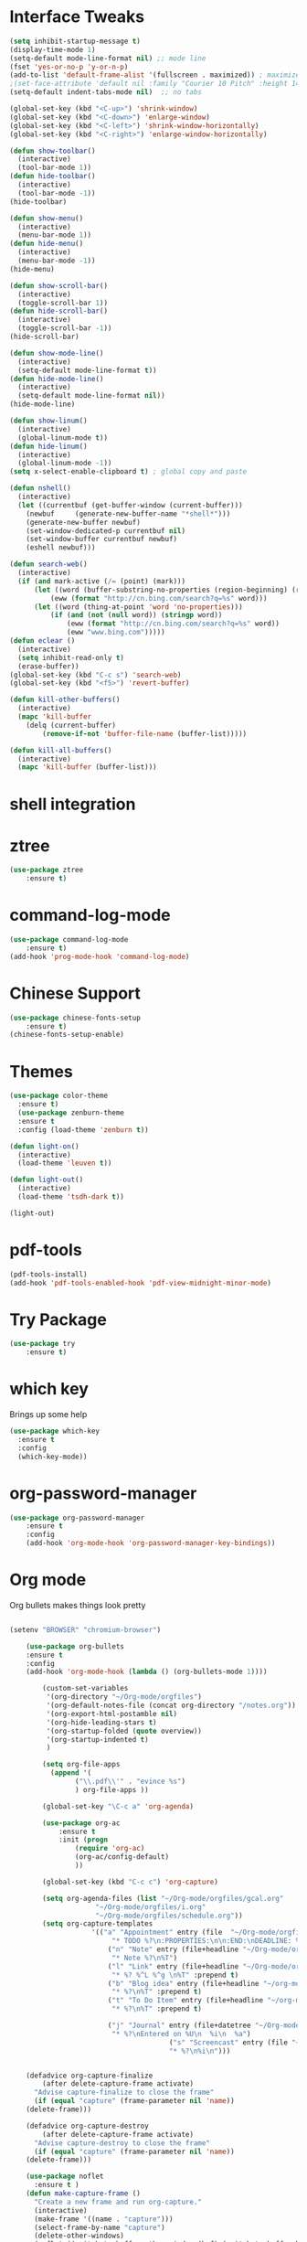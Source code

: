#+STARTUP: overview
* Interface Tweaks
#+BEGIN_SRC emacs-lisp
(setq inhibit-startup-message t)
(display-time-mode 1)
(setq-default mode-line-format nil) ;; mode line
(fset 'yes-or-no-p 'y-or-n-p)
(add-to-list 'default-frame-alist '(fullscreen . maximized)) ; maximize window
;(set-face-attribute 'default nil :family "Courier 10 Pitch" :height 140)
(setq-default indent-tabs-mode nil)  ;; no tabs

(global-set-key (kbd "<C-up>") 'shrink-window)
(global-set-key (kbd "<C-down>") 'enlarge-window)
(global-set-key (kbd "<C-left>") 'shrink-window-horizontally)
(global-set-key (kbd "<C-right>") 'enlarge-window-horizontally)

(defun show-toolbar()
  (interactive)
  (tool-bar-mode 1))
(defun hide-toolbar()
  (interactive)
  (tool-bar-mode -1))
(hide-toolbar)

(defun show-menu()
  (interactive)
  (menu-bar-mode 1))
(defun hide-menu()
  (interactive)
  (menu-bar-mode -1))
(hide-menu)

(defun show-scroll-bar()
  (interactive)
  (toggle-scroll-bar 1))
(defun hide-scroll-bar()
  (interactive)
  (toggle-scroll-bar -1))
(hide-scroll-bar)

(defun show-mode-line()
  (interactive)
  (setq-default mode-line-format t))
(defun hide-mode-line()
  (interactive)
  (setq-default mode-line-format nil))
(hide-mode-line)

(defun show-linum()
  (interactive)
  (global-linum-mode t))
(defun hide-linum()
  (interactive)
  (global-linum-mode -1))
(setq x-select-enable-clipboard t) ; global copy and paste

(defun nshell()
  (interactive)
  (let ((currentbuf (get-buffer-window (current-buffer)))
	(newbuf     (generate-new-buffer-name "*shell*")))
    (generate-new-buffer newbuf)
    (set-window-dedicated-p currentbuf nil)
    (set-window-buffer currentbuf newbuf)
    (eshell newbuf)))

(defun search-web()
  (interactive)
  (if (and mark-active (/= (point) (mark)))
      (let ((word (buffer-substring-no-properties (region-beginning) (region-end))))
          (eww (format "http://cn.bing.com/search?q=%s" word)))
      (let ((word (thing-at-point 'word 'no-properties)))
          (if (and (not (null word)) (stringp word))
              (eww (format "http://cn.bing.com/search?q=%s" word))
              (eww "www.bing.com")))))
(defun eclear ()
  (interactive)
  (setq inhibit-read-only t)
  (erase-buffer))
(global-set-key (kbd "C-c s") 'search-web)
(global-set-key (kbd "<f5>") 'revert-buffer)

(defun kill-other-buffers()
  (interactive)
  (mapc 'kill-buffer 
    (delq (current-buffer)
        (remove-if-not 'buffer-file-name (buffer-list)))))

(defun kill-all-buffers()
  (interactive)
  (mapc 'kill-buffer (buffer-list)))
#+END_SRC
* shell integration
* ztree
#+BEGIN_SRC emacs-lisp
(use-package ztree
    :ensure t)
#+END_SRC
* command-log-mode
#+BEGIN_SRC emacs-lisp
(use-package command-log-mode
    :ensure t)
(add-hook 'prog-mode-hook 'command-log-mode)
#+END_SRC
* Chinese Support
#+BEGIN_SRC emacs-lisp
(use-package chinese-fonts-setup
    :ensure t)
(chinese-fonts-setup-enable)
#+END_SRC
* Themes
#+BEGIN_SRC emacs-lisp
(use-package color-theme
  :ensure t)
  (use-package zenburn-theme
  :ensure t
  :config (load-theme 'zenburn t))

(defun light-on()
  (interactive)
  (load-theme 'leuven t))

(defun light-out()
  (interactive)
  (load-theme 'tsdh-dark t))

(light-out)
#+END_SRC
* pdf-tools
#+BEGIN_SRC emacs-lisp
(pdf-tools-install)
(add-hook 'pdf-tools-enabled-hook 'pdf-view-midnight-minor-mode)
#+END_SRC
* Try Package
#+BEGIN_SRC emacs-lisp
(use-package try
	:ensure t)
#+END_SRC

* which key
Brings up some help
#+BEGIN_SRC emacs-lisp
  (use-package which-key
	:ensure t 
	:config
	(which-key-mode))
#+END_SRC

* org-password-manager
#+BEGIN_SRC emacs-lisp
(use-package org-password-manager
    :ensure t
    :config
    (add-hook 'org-mode-hook 'org-password-manager-key-bindings))
#+END_SRC
* Org mode
Org bullets makes things look pretty
#+BEGIN_SRC emacs-lisp

(setenv "BROWSER" "chromium-browser")

  	(use-package org-bullets
  	:ensure t
  	:config
  	(add-hook 'org-mode-hook (lambda () (org-bullets-mode 1))))

        (custom-set-variables
         '(org-directory "~/Org-mode/orgfiles")
         '(org-default-notes-file (concat org-directory "/notes.org"))
         '(org-export-html-postamble nil)
         '(org-hide-leading-stars t)
         '(org-startup-folded (quote overview))
         '(org-startup-indented t)
         )

        (setq org-file-apps
    	  (append '(
    		    ("\\.pdf\\'" . "evince %s")
    		    ) org-file-apps ))

        (global-set-key "\C-c a" 'org-agenda)

        (use-package org-ac
    	    :ensure t
    	    :init (progn
    		    (require 'org-ac)
    		    (org-ac/config-default)
    		    ))

        (global-set-key (kbd "C-c c") 'org-capture)

        (setq org-agenda-files (list "~/Org-mode/orgfiles/gcal.org"
    				 "~/Org-mode/orgfiles/i.org"
    				 "~/Org-mode/orgfiles/schedule.org"))
        (setq org-capture-templates
    			    '(("a" "Appointment" entry (file  "~/Org-mode/orgfiles/gcal.org" "Appointments")
    				     "* TODO %?\n:PROPERTIES:\n\n:END:\nDEADLINE: %^T \n %i\n")
    				    ("n" "Note" entry (file+headline "~/Org-mode/orgfiles/notes.org" "Notes")
    				     "* Note %?\n%T")
    				    ("l" "Link" entry (file+headline "~/Org-mode/orgfiles/links.org" "Links")
    				     "* %? %^L %^g \n%T" :prepend t)
    				    ("b" "Blog idea" entry (file+headline "~/org-mode/orgfiles/i.org" "Blog Topics:")
    				     "* %?\n%T" :prepend t)
    				    ("t" "To Do Item" entry (file+headline "~/org-mode/orgfiles/i.org" "To Do Items")
    				     "* %?\n%T" :prepend t)

    				    ("j" "Journal" entry (file+datetree "~/Org-mode/journal.org")
    				     "* %?\nEntered on %U\n  %i\n  %a")
                                       ("s" "Screencast" entry (file "~/Org-mode/orgfiles/screencastnotes.org")
                                       "* %?\n%i\n")))


    (defadvice org-capture-finalize 
        (after delete-capture-frame activate)  
      "Advise capture-finalize to close the frame"  
      (if (equal "capture" (frame-parameter nil 'name))  
  	(delete-frame)))

    (defadvice org-capture-destroy 
        (after delete-capture-frame activate)  
      "Advise capture-destroy to close the frame"  
      (if (equal "capture" (frame-parameter nil 'name))  
  	(delete-frame)))  

    (use-package noflet
      :ensure t )
    (defun make-capture-frame ()
      "Create a new frame and run org-capture."
      (interactive)
      (make-frame '((name . "capture")))
      (select-frame-by-name "capture")
      (delete-other-windows)
      (noflet ((switch-to-buffer-other-window (buf) (switch-to-buffer buf)))
        (org-capture)))
#+END_SRC

#+RESULTS:
: make-capture-frame

* Ace windows for easy window switching
#+BEGIN_SRC emacs-lisp
  (use-package ace-window
  :ensure t
  :init
  (progn
    (global-set-key [remap other-window] 'ace-window)
    (custom-set-faces
     '(aw-leading-char-face
       ((t (:inherit ace-jump-face-foreground :height 3.0))))) 
    ))
#+END_SRC

* Swiper / Ivy / Counsel
Swiper gives us a really efficient incremental search with regular expressions
and Ivy / Counsel replace a lot of ido or helms completion functionality
#+BEGIN_SRC emacs-lisp
(use-package counsel
  :ensure t
  :bind
  (("M-y" . counsel-yank-pop)
  :map ivy-minibuffer-map
  ("M-y" . ivy-next-line)))

(use-package ivy
  :ensure t
  :diminish (ivy-mode)
  :bind (("C-x b" . ivy-switch-buffer))
  :config
  (ivy-mode 1)
  (setq ivy-use-virtual-buffers t)
  (setq ivy-display-style 'fancy))


  (use-package swiper
  :ensure t
  :bind (("C-s" . swiper)
	 ("C-r" . swiper)
	 ("C-c C-r" . ivy-resume)
	 ("M-x" . counsel-M-x)
	 ("C-x C-f" . counsel-find-file))
  :config
  (progn
    (ivy-mode 1)
    (setq ivy-use-virtual-buffers t)
    (setq ivy-display-style 'fancy)
    (define-key read-expression-map (kbd "C-r") 'counsel-expression-history)
    ))

#+END_SRC

* Programming Utils
** yasnippet
#+BEGIN_SRC emacs-lisp
    (use-package yasnippet
      :ensure t
      :init
        (yas-global-mode 1))
#+END_SRC
** auto-complete
#+BEGIN_SRC emacs-lisp
  (use-package auto-complete
      :ensure t
      :init
      (progn
          (ac-config-default)
          (global-auto-complete-mode t)))
#+END_SRC
** Flycheck
#+BEGIN_SRC emacs-lisp
    (use-package flycheck
      :ensure t
      :init
      (global-flycheck-mode t))
#+END_SRC
** Bison-mode
#+BEGIN_SRC emacs-lisp
(use-package bison-mode
    :ensure t)
#+END_SRC
** Auto-pair
#+BEGIN_SRC emacs-lisp
(use-package autopair
    :ensure t
    :config (autopair-global-mode 1))
#+END_SRC
** projectile
#+BEGIN_SRC emacs-lisp
(use-package projectile
    :ensure t)
#+END_SRC
** svn
#+BEGIN_SRC emacs-lisp
(use-package psvn
    :ensure t)
(setq svn-status-verbose nil)
#+END_SRC
** company
#+BEGIN_SRC emacs-lisp
(use-package company
    :ensure t
    :bind (("C-c /" . company-complete))
    :config (global-company-mode))
#+END_SRC
* magit
#+BEGIN_SRC emacs-lisp
(use-package magit
    :ensure t
    :config (global-set-key (kbd "C-c m") 'magit-status))
#+END_SRC
* C Programming Support
** cmake support
#+BEGIN_SRC emacs-lisp
(use-package cmake-mode
    :ensure)
#+END_SRC
** auto-complete-c-headers
#+BEGIN_SRC emacs-lisp
(defun my:ac-c-header-init()
    (require 'ac-c-headers)
    (add-to-list 'ac-sources 'ac-source-c-headers)
    (add-to-list 'ac-sources 'ac-source-c-header-symbols t))
(use-package ac-c-headers
    :ensure t
    :config 
    (add-hook 'c++-mode-hook 'my:ac-c-header-init)
    (add-hook 'c-mode-hook   'my:ac-c-header-init))
#+END_SRC
** flymake-google-cpplint
google coding style check
#+BEGIN_SRC emacs-lisp
;; flymake-google-cpplint hook function
(defun my:flymake-google-init()
    (require 'flymake-google-cpplint)
    (custom-set-variables
        '(flymake-google-cpplint-command "/opt/cpplint-1.3.0/cpplint.py"))
    (flymake-google-cpplint-load))   

;; install flymake-google-cpplint package
(use-package flymake-google-cpplint
    :ensure t
    :config
    (add-hook 'c-mode-hook 'my:flymake-google-init)
    (add-hook 'c++-mode-hook 'my:flymake-google-init))

;; install flymake-cursor package
(use-package flymake-cursor
    :ensure t)

;; install google-c-style package
(use-package google-c-style
    :ensure t
    :config
    (add-hook 'c-mode-common-hook 'google-set-c-style)
    (add-hook 'c-mode-common-hook 'google-make-newline-indent))
#+END_SRC
** cedet on
#+BEGIN_SRC emacs-lisp
(defun cedet-hook()
    (semantic-mode 1)
    (add-to-list 'ac-sources 'ac-source-semantic))

(add-hook 'c-mode-common-hook 'cedet-hook)
#+END_SRC
** semantic
#+BEGIN_SRC emacs-lisp
(use-package semantic
    :ensure t)
(use-package semantic/bovine/gcc)
(use-package semantic/ia)
(defun c-semantic-hook()
    (setq semanticdb-default-save-directory (concat  "~/.emacs.d/semanticdb"))
    (add-to-list 'semantic-default-submodes 'global-semantic-mru-bookmark-mode)
    (add-to-list 'semantic-default-submodes 'global-semanticdb-minor-mode)
    (add-to-list 'semantic-default-submodes 'global-semantic-idle-scheduler-mode)
    (add-to-list 'semantic-default-submodes 'global-semantic-highlight-func-mode)
    (semantic-mode t)
    (semantic-gcc-setup)
    (add-to-list 'ac-sources 'ac-source-functions)
    (add-to-list 'ac-sources 'ac-source-semantic))
(add-hook 'c-mode-common-hook 'c-semantic-hook)
#+END_SRC
** irony
#+BEGIN_SRC emacs-lisp
(use-package irony
    :ensure t)

(add-hook 'c++-mode-hook 'iron-mode)
(add-hook 'c-mode-hook 'irony-mode)
(add-hook 'objc-mode-hook 'irony-mode)
(add-hook 'irony-mode-hook 'irony-cdb-autosetup-compile-options)
#+END_SRC
* php programming support
** php-mode
#+BEGIN_SRC emacs-lisp
(use-package php-mode
    :ensure t)
(use-package ac-php
    :ensure t)
(defun bs-php-mode-hook()
    (auto-complete-mode t)
    (require 'ac-php)
    (setq ac-sources '(ac-source-php))
    (yas-global-mode 1)
    (setq indent-tabs-mode nil)
    (setq c-basic-offset 4)
    (setq php-template-compatibilite nil)
    (subword-mode 1))
(add-hook 'php-mode-hook 'bs-php-mode-hook)

(defun bs-web-mode-hook()
    (local-set-key '[backtab] 'indent-relative)
    (setq indent-tabs-mode nil)
    (setq web-mode-markup-indent-offset 4
          web-mode-css-indent-offset 4
          web-mode-code-indent-offset 4))
(add-hook 'web-mode-hook 'bs-web-mode-hook)

;(add-hook 'php-mode-hook 'my-php-mode-hook)
;(defun my-php-mode-hook ()
;  "My PHP mode configuration."
; (setq indent-tabs-mode nil
;        tab-width 4
;        c-basic-offset 4))
#+END_SRC
* Common lisp Programming
** slime
A development env for common lisp.
#+BEGIN_SRC emacs-lisp
(use-package slime
    :ensure t
    :config 
    (progn
        (setq inferior-lisp-program "/usr/local/bin/sbcl")
        (setq slime-contribs '(slime-fancy))
        (require 'slime-autoloads)
        (require 'paredit)
        (add-hook 'slime-load-hook
            #'(lambda () (define-key slime-prefix-map (kbd "M-h") 'slime-documentation-lookup)))))

(use-package ac-slime
    :ensure t)

(defun lisp-hook ()
  (paredit-mode t)
  (define-key slime-prefix-map (kbd "M-h") 'slime-documentation-lookup)
  (make-variable-buffer-local 'show-paren-mode)
  (show-paren-mode 1))

(add-hook 'emacs-lisp-mode-hook 'lisp-hook)
(add-hook 'lisp-interaction-mode-hook 'lisp-hook)
(add-hook 'lisp-mode-hook 'lisp-hook)

(require 'ac-slime)
(add-hook 'slime-mode-hook 'set-up-slime-ac)
(add-hook 'slime-repl-mode-hook 'set-up-slime-ac)
(eval-after-load "auto-complete" '(add-to-list 'ac-modes 'slime-repl-mode))
(global-set-key (kbd "C-c C-h") 'slime-documentation)
#+END_SRC
** paredit
DEADLINE: <2017-09-27 Wed>
#+BEGIN_SRC emacs-lisp
(use-package paredit
    :ensure t)
#+END_SRC
* Clojure Programming
#+BEGIN_SRC emacs-lisp
(setq cider-cljs-lein-repl "(do (use 'figwheel-sidecar.repl-api)(start-figwheel)(cljs-repl))")
(autoload 'enable-paredit-mode "paredit" "turn on pseudo-structural editing of lisp code." t)
(add-hook 'emacs-lisp-mode-hook 'enable-paredit-mode)
(add-hook 'eval-expression-minibuffer-setup-hook #'enable-paredit-mode)
(add-hook 'ielm-mode-hook #'enable-paredit-mode)
(add-hook 'lisp-mode-hook #'enable-paredit-mode)
(add-hook 'lisp-interaction-mode-hook #'enable-paredit-mode)
(add-hook 'scheme-mode-hook #'enable-paredit-mode)

(global-company-mode)
(use-package clojure-mode
    :ensure t)
(use-package clojure-mode-extra-font-locking
    :ensure t)
(use-package cider
    :ensure t
    )

(use-package ido-completing-read+
    :ensure t)

(use-package smex
    :ensure t)

(use-package rainbow-delimiters
    :ensure t)

(use-package tagedit
    :ensure t)
#+END_SRC
* nasm Mode
#+BEGIN_SRC emacs-lisp
(use-package nasm-mode
    :ensure t
    :config 
    (progn (add-to-list 'auto-mode-alist '("\\.\\(asm\\|s\\)$" . nasm-mode))))
#+END_SRC
* Avy - navigate by searching for a letter on the screen and jumping to it
See https://github.com/abo-abo/avy for more info
#+BEGIN_SRC emacs-lisp
  (use-package avy
  :ensure t
  :bind ("M-s" . avy-goto-word-1)) ;; changed from char as per jcs
#+END_SRC

* Neotree 
#+BEGIN_SRC emacs-lisp
(use-package neotree
    :ensure t
    :bind (("C-c d" . neotree-toggle))
    :config
    (setq neo-smart-open t))
    
#+END_SRC
* Bing-dict
bing english-chinese dictionary.
#+BEGIN_SRC emacs-lisp
(use-package bing-dict
    :ensure t
    :bind 
    (("C-x t" . bing-dict-brief))
)
#+END_SRC
* Chinese Calendar
#+BEGIN_SRC emacs-lisp
(use-package cal-china-x
    :ensure t
    :config
    (progn 
        (setq mark-holidays-in-calendar t)
        (setq cal-china-x-important-holidays cal-china-x-chinese-holidays)
        (setq calendar-holidays cal-china-x-important-holidays)))
#+END_SRC

* Reveal.js

#+BEGIN_SRC emacs-lisp
    (use-package ox-reveal
    :ensure ox-reveal)

    (setq org-reveal-root "http://cdn.jsdelivr.net/reveal.js/3.0.0/")
    (setq org-reveal-mathjax t)

    (use-package htmlize
    :ensure t)
#+END_SRC

#+RESULTS:
: t
  
* Undo Tree
#+BEGIN_SRC emacs-lisp
    (use-package undo-tree
      :ensure t
      :init
      (global-undo-tree-mode))
#+END_SRC
* Misc packages
#+BEGIN_SRC emacs-lisp

  ; Highlights the current cursor line
  (global-hl-line-mode t)
  
  ; flashes the cursor's line when you scroll
  (use-package beacon
  :ensure t
  :config
  (beacon-mode 1)
  ; (setq beacon-color "#666600")
  )
  
  ; deletes all the whitespace when you hit backspace or delete
  (use-package hungry-delete
  :ensure t
  :config
  (global-hungry-delete-mode))
  
  ; expand the marked region in semantic increments (negative prefix to reduce region)
  (use-package expand-region
  :ensure t
  :config 
  (global-set-key (kbd "C-=") 'er/expand-region))

(setq save-interprogram-paste-before-kill t)


(global-auto-revert-mode 1) ;; you might not want this
(setq auto-revert-verbose nil) ;; or this
(global-set-key (kbd "<f5>") 'revert-buffer)


  
#+END_SRC

* iedit and narrow / widen dwim

#+BEGIN_SRC emacs-lisp
  ; mark and edit all copies of the marked region simultaniously. 
  (use-package iedit
  :ensure t)
  
  ; if you're windened, narrow to the region, if you're narrowed, widen
  ; bound to C-x n
  (defun narrow-or-widen-dwim (p)
  "If the buffer is narrowed, it widens. Otherwise, it narrows intelligently.
  Intelligently means: region, org-src-block, org-subtree, or defun,
  whichever applies first.
  Narrowing to org-src-block actually calls `org-edit-src-code'.
  
  With prefix P, don't widen, just narrow even if buffer is already
  narrowed."
  (interactive "P")
  (declare (interactive-only))
  (cond ((and (buffer-narrowed-p) (not p)) (widen))
  ((region-active-p)
  (narrow-to-region (region-beginning) (region-end)))
  ((derived-mode-p 'org-mode)
  ;; `org-edit-src-code' is not a real narrowing command.
  ;; Remove this first conditional if you don't want it.
  (cond ((ignore-errors (org-edit-src-code))
  (delete-other-windows))
  ((org-at-block-p)
  (org-narrow-to-block))
  (t (org-narrow-to-subtree))))
  (t (narrow-to-defun))))
  
  ;; (define-key endless/toggle-map "n" #'narrow-or-widen-dwim)
  ;; This line actually replaces Emacs' entire narrowing keymap, that's
  ;; how much I like this command. Only copy it if that's what you want.
  (define-key ctl-x-map "n" #'narrow-or-widen-dwim)
  
#+END_SRC

#+RESULTS:
: narrow-or-widen-dwim

* MarkDown Mode
#+BEGIN_SRC emacs-lisp
(use-package markdown-mode
  :ensure t
  :commands (markdown-mode gfm-mode)
  :mode (("README\\.md\\'" . gfm-mode)
         ("\\.md\\'" . markdown-mode)
         ("\\.markdown\\'" . markdown-mode))
  :init (setq markdown-command "multimarkdown"))
#+END_SRC
* Web Mode
#+BEGIN_SRC emacs-lisp
  (use-package web-mode
    :ensure t
    :config
	 (add-to-list 'auto-mode-alist '("\\.html?\\'" . web-mode))
	 (setq web-mode-engines-alist
	       '(("django"    . "\\.html\\'")))
	 (setq web-mode-ac-sources-alist
	       '(("css" . (ac-source-css-property))
		 ("html" . (ac-source-words-in-buffer ac-source-abbrev))))

(add-to-list 'auto-mode-alist '("\\.phtml\\'" . web-mode))
(add-to-list 'auto-mode-alist '("\\.tpl\\.php\\'" . web-mode))
(add-to-list 'auto-mode-alist '("\\.html\\.twig\\'" . web-mode))
(add-to-list 'auto-mode-alist '("\\.html?\\'" . web-mode))

(setq web-mode-enable-auto-closing t))
(setq web-mode-enable-auto-quoting t) ; this fixes the quote problem I mentioned

(use-package less-css-mode
    :ensure t)
(use-package emmet-mode
    :ensure t)
  #+END_SRC

#+RESULTS:
: t

* Load other files
#+BEGIN_SRC emacs-lisp
     (defun load-if-exists (f)
       "load the elisp file only if it exists and is readable"
       (if (file-readable-p f)
           (load-file f)))

     (load-if-exists "~/Dropbox/shared/mu4econfig.el")
     (load-if-exists "~/Dropbox/shared/tempstuff.el")
     (load-if-exists "~/Dropbox/shared/not-for-github.el")

#+END_SRC

#+RESULTS:
: t
